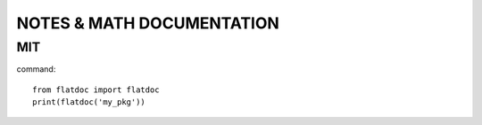 NOTES & MATH DOCUMENTATION
=======


MIT
------------
command::

    from flatdoc import flatdoc
    print(flatdoc('my_pkg'))





